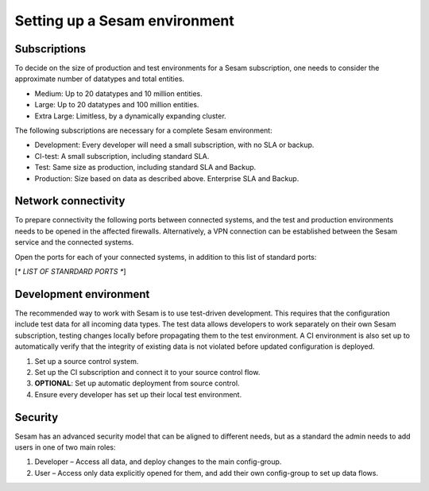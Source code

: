Setting up a Sesam environment
==============================

Subscriptions
-------------

To decide on the size of production and test environments for a Sesam subscription,
one needs to consider the approximate number of datatypes and total entities.

-  Medium: Up to 20 datatypes and 10 million entities.

-  Large: Up to 20 datatypes and 100 million entities.

-  Extra Large: Limitless, by a dynamically expanding cluster.

The following subscriptions are necessary for a complete Sesam
environment:

-  Development: Every developer will need a small subscription, with no
   SLA or backup.

-  CI-test: A small subscription, including standard SLA.

-  Test: Same size as production, including standard SLA and Backup.

-  Production: Size based on data as described above. Enterprise SLA and
   Backup.

Network connectivity
--------------------

To prepare connectivity the following ports between connected
systems, and the test and production environments needs to be opened
in the affected firewalls. Alternatively, a VPN connection can be
established between the Sesam service and the connected systems.

Open the ports for each of your connected systems, in addition to this
list of standard ports:

[*\* LIST OF STANRDARD PORTS \**]

Development environment
-----------------------

The recommended way to work with Sesam is to use test-driven
development. This requires that the configuration include test data for
all incoming data types. The test data allows developers to work
separately on their own Sesam subscription, testing changes locally
before propagating them to the test environment. A CI environment is
also set up to automatically verify that the integrity of existing data
is not violated before updated configuration is deployed.

1. Set up a source control system.

2. Set up the CI subscription and connect it to your source control flow.

3. **OPTIONAL**: Set up automatic deployment from source control.

4. Ensure every developer has set up their local test environment.

Security
--------

Sesam has an advanced security model that can be aligned to different
needs, but as a standard the admin needs to add users in one of two main
roles:

1. Developer – Access all data, and deploy changes to the main
   config-group.

2. User – Access only data explicitly opened for them, and add their own
   config-group to set up data flows.
